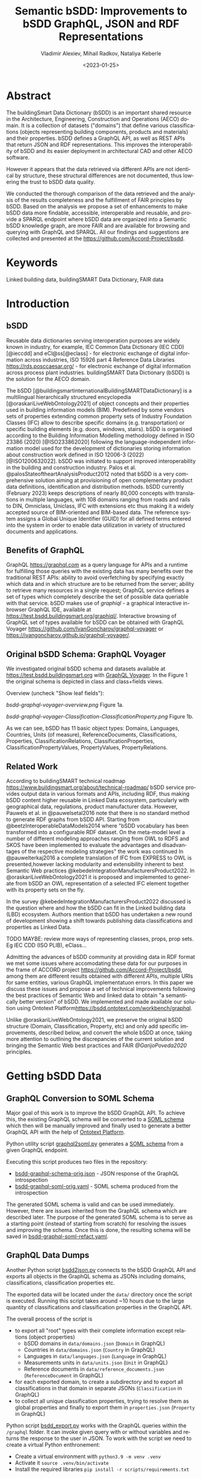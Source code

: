 #+options: ':nil *:t -:t ::t <:t H:5 \n:nil ^:{} anchor:t arch:headline author:t
#+options: broken-links:nil c:nil creator:nil d:(not "LOGBOOK") date:t e:t email:nil f:t
#+options: inline:t num:t p:nil pri:nil prop:nil stat:t tags:t tasks:t tex:t
#+options: timestamp:nil title:t toc:5 todo:t |:t
#+title: Semantic bSDD: Improvements to bSDD GraphQL, JSON and RDF Representations
#+date: <2023-01-25>
#+author: Vladimir Alexiev, Mihail Radkov, Nataliya Keberle
#+email: vladimir.alexiev@ontotext.com
#+language: en
#+select_tags: export
#+exclude_tags: noexport
#+creator: Emacs 28.1 (Org mode 9.5.2)
#+cite_export:

* Table of Contents                                 :TOC:noexport:
:PROPERTIES:
:TOC:      :include all
:CUSTOM_ID: table-of-contents
:END:

:CONTENTS:
- [[#abstract][Abstract]]
- [[#keywords][Keywords]]
- [[#introduction][Introduction]]
  - [[#bsdd][bSDD]]
  - [[#benefits-of-graphql][Benefits of GraphQL]]
  - [[#original-bsdd-schema-graphql-voyager][Original bSDD Schema: GraphQL Voyager]]
  - [[#related-work][Related Work]]
- [[#getting-bsdd-data][Getting bSDD Data]]
  - [[#graphql-conversion-to-soml-schema][GraphQL Conversion to SOML Schema]]
  - [[#graphql-data-dumps][GraphQL Data Dumps]]
  - [[#files][Files]]
- [[#statistics][Statistics]]  
- [[#suggested-improvements][Suggested Improvements]]
  - [[#return-the-same-data-across-apis][Return the Same Data Across APIs]]
  - [[#improve-property-names][Improve Property Names]]
  - [[#use-the-same-url-for-data-and-for-web-pages][Use the Same URL for Data and for Web Pages]]
  - [[#graphql-implementation-errors][GraphQL Implementation Errors]]
    - [[#non-nullable-classifications][Non Nullable Classifications]]
    - [[#missing-objects][Missing Objects]]
    - [[#classification-childs-nullability][Classification Childs Nullability]]
    - [[#additional-null-issues][Additional Null Issues]]
    - [[#classification-property-values][Classification Property Values]]
    - [[#classification-properties-without-identity][Classification Properties Without Identity]]
  - [[#improve-url-structure-and-consistency][Improve URL Structure and Consistency]]
    - [[#declare-urls-to-be-id-and-use-field-name-id][Declare URLs to be ~ID~ and use Field Name ~id~]]
    - [[#property-vs-classificationproperty-use-distinct-urls][Property vs ClassificationProperty: Use Distinct URLs]]
    - [[#all-significant-classes-should-have-url][All Significant Classes Should Have URL]]
    - [[#improve-relations-between-objects][Improve Relations Between Objects]]
    - [[#improve-the-description-of-local-properties][Improve the Description of Local Properties]]
  - [[#use-class-inheritance][Use Class Inheritance]]
  - [[#graphql-arrays-and-nullability][GraphQL Arrays and Nullability]]
  - [[#improve-graphql-results-and-eliminate-errors][Improve GraphQL Results and Eliminate Errors]]
  - [[#improve-rdf-structure][Improve RDF Structure]]
    - [[#add-more-classes-and-relations][Add More Classes and Relations]]
    - [[#eliminate-parallel-links-between-classes][Eliminate Parallel Links Between Classes]]
    - [[#improve-multilingual-support][Improve Multilingual Support]]
    - [[#deprecated-properties][Deprecated Properties]]
    - [[#improve-the-description-of-structured-values][Improve the Description of Structured Values]]
  - [[#better-representation-of-predefined-values][Better Representation of Predefined Values]]
  - [[#add-graphql-pagination][Add GraphQL Pagination]]
  - [[#improve-graphql-searchability][Improve GraphQL Searchability]]
- [[#implementing-improvements][Implementing Improvements]]
  - [[#fetching-bsdd-graphql-json][Fetching bSDD GraphQL JSON]]
  - [[#converting-json-to-raw-rdf-using-sparql-anything][Converting JSON to Raw RDF using SPARQL Anything]]
    - [[#raw-json-example][Raw JSON Example]]
    - [[#raw-rdf-example][Raw RDF Example]]
  - [[#transforming-rdf-using-sparql-update][Transforming RDF using SPARQL Update]]
    - [[#original-rdf-example][Original RDF Example]]
    - [[#refactored-rdf-example][Refactored RDF Example]]
- [[#acknowledgements][Acknowledgements]]
- [[#references][References]]
:END:

* Abstract
:PROPERTIES:
:CUSTOM_ID: abstract
:END:
The buildingSmart Data Dictionary (bSDD) is an important shared resource in the Architecture, Engineering, Construction and Operations (AECO) domain.
It is a collection of datasets ("domains") that define various classifications (objects representing building components, products and materials) and their properties.
bSDD defines a GraphQL API, as well as REST APIs that return JSON and RDF representations.
This improves the interoperability of bSDD and its easier deployment in architectural CAD and other AECO software.

However it appears that the data retrieved via different APIs are not identical by structure, these structural differences are not documented, thus lowering the trust to bSDD data quality.  

We conducted the thorough comparison of the data retrieved and the analysis of the results completeness and the fulfillment of FAIR principles by bSDD. Based on the analysis we propose a set of enhancements to make bSDD data more findable, accessible, interoperable and reusable, and provide a SPARQL endpoint where bSDD data are organized into a Semantic bSDD knowledge graph, are more FAIR and are available for browsing and querying with GraphQL and SPARQL. All our findings and suggestions are collected and presented at the [[https://github.com/Accord-Project/bsdd]].

* Keywords
:PROPERTIES:
:CUSTOM_ID: keywords
:END:
Linked building data, buildingSMART Data Dictionary, FAIR data

* Introduction
:PROPERTIES:
:CUSTOM_ID: introduction
:END:

** bSDD
:PROPERTIES:
:CUSTOM_ID: bsdd
:END:
Reusable data dictionaries serving interoperation purposes are widely known in industry, for example, IEC Common Data Dictionary (IEC CDD) [@ieccdd] and eCl@ss[@eclass] - for electronic exchange of digital information across industries, ISO 15926 part 4 Reference Data Libraries [[https://rds.posccaesar.org/]] - for electronic exchange of digital information across process plant industries. buildingSMART Data Dictionary (bSDD) is the solution for the AECO domain.

The bSDD [@buildingsmartinternationalBuildingSMARTDataDictionary] is a multilingual hierarchically structured encyclopedia [@oraskariLiveWebOntology2021] of object concepts and their properties used in building information models (BIM). Predefined by some vendors sets of properties extending common property sets of Industry Foundation Classes (IFC) allow to describe specific domains (e.g. transportation) or specific building elements (e.g. doors, windows, stairs). bSDD is
organised according to the Building Information Modelling methodology defined in ISO 23386 (2020) [@ISO233862020] following the language-independent information model used for the development of dictionaries storing information about construction work defined in ISO 12006-3 (2022) [@ISO1200632022]. 
bSDD was initiated to support improved interoperability in the building and construction industry.
Palos et al. @palosStateoftheartAnalysisProduct2012 noted that bSDD is a very comprehensive solution aiming at provisioning of open complementary product data definitions, identification and distribution methods.
bSDD currently (February 2023) keeps descriptions of nearly 80,000 concepts with translations in multiple languages, with 108 domains ranging from roads and rails to DIN, Omniclass, Uniclass, IFC with extensions etc thus making it a widely accepted source of BIM-oriented and BIM-based data.
The reference system assigns a Global Unique Identifier (GUID) for all defined terms entered into the system in order to enable data utilization in variety of structured documents and applications.

** Benefits of GraphQL
:PROPERTIES:
:CUSTOM_ID: benefits-of-graphql
:END:
GraphQL [[https://graphql.com]] as a query language for APIs and a runtime for fulfilling those queries with the existing data has many benefits over the traditional REST APIs: ability to avoid overfetching by specifying exactly which data and in which structure are to be returned from the server; ability to retrieve many resources in a single request; GraphQL service defines a set of types which completely describe the set of possible data queriable with that service. bSDD makes use of [[graphiql]] - a graphical interactive in-browser GraphQL IDE, available at [[https://test.bsdd.buildingsmart.org/graphiql/]]. 
Interactive browsing of GraphQL set of types available for bSDD can be obtained with GraphQL Voyager [[https://github.com/IvanGoncharov/graphql-voyager]] or [[https://ivangoncharov.github.io/graphql-voyager/]]. 

** Original bSDD Schema: GraphQL Voyager
:PROPERTIES:
:CUSTOM_ID: original-bsdd-schema-graphql-voyager
:END:
We investigated original bSDD schema and datasets available at [[https://test.bsdd.buildingsmart.org]] with [[https://rawgit2.com/Accord-Project/bsdd/main/bsdd-graphql-voyager-orig.html][GraphQL Voyager]]. In the Figure 1 the original schema is depicted in class and class+fields views.

Overview (uncheck "Show leaf fields"):

[[bsdd-graphql-voyager-overview.png]] Figure 1a.

[[bsdd-graphql-voyager-Classification-ClassificationProperty.png]] Figure 1b.

As we can see, bSDD has 11 basic object types: Domains, Languages, Countries, Units (of measure), ReferenceDocuments, Classifications, Properties, ClassificationRelations, ClassificationProperties, ClassificationPropertyValues, PropertyValues, PropertyRelations. 

** Related Work
:PROPERTIES:
:CUSTOM_ID: related-work
:END:

According to buildingSMART technical roadmap [[https://www.buildingsmart.org/about/technical-roadmap/]] bSDD service provides output data in various formats and APIs, including RDF, thus making bSDD content higher reusable in Linked Data ecosystem, particularly with geographical data, regulations, product manufacturer data. However, Pauwels et al. in @pauwelsetal2016 note that there is no standard method to generate RDF graphs from bSDD API. Starting from @beetzInteroperableDataModels2014 where "bSDD vocabulary has been transformed into a configurable RDF dataset. On the meta-model level a number of different modeling approaches ranging from OWL to RDFS and SKOS have been implemented to evaluate the advantages and disadvantages of the respective modeling strategies" the work was continued In @pauwelterkaj2016 a complete translation of IFC from EXPRESS to OWL is presented,however lacking modularity and extensibility inherent to best Semantic Web practices @kebedeIntegrationManufacturersProduct2022. In @oraskariLiveWebOntology2021 it is proposed and implemented to generate from bSDD an OWL representation of a selected IFC element together with its property sets on the fly.    

In the survey @kebedeIntegrationManufacturersProduct2022 discussed is the question where and how the bSDD can fit in the Linked building data (LBD) ecosystem. Authors mention that bSDD has undertaken a new round of development showing a shift towards publishing data classifications and properties as Linked Data.

TODO MAYBE: review more ways of representing classes, props, prop sets. Eg IEC CDD (ISO PLIB), eClass...

Admitting the advances of bSDD community at providing data in RDF format we met some issues where accomodating these data for our purposes in the frame of ACCORD project [[https://github.com/Accord-Project/bsdd]], among them are different results obtained with different APIs, multiple URIs for same entities, various GraphQL implementatuon errors. In this paper we discuss these issues and propose a set of technical improvements following the best practices of Semantic Web and linked data to obtain "a semantically better version" of bSDD. We implemented and made available our solution using Ontotext Platform[[https://bsdd.ontotext.com/workbench/graphql]].

Unlike @oraskariLiveWebOntology2021, we preserve the original bSDD structure (Domain, Classification, Property, etc) and only add specific improvements, described below, and convert the whole bSDD at once, taking more attention to outlining the discrepancies of the current solution and bringing the Semantic Web best practices and FAIR [[@GarijoPoveda2020]] principles. 

* Getting bSDD Data
:PROPERTIES:
:CUSTOM_ID: getting-bsdd-data
:END:

** GraphQL Conversion to SOML Schema
:PROPERTIES:
:CUSTOM_ID: graphql-conversion-to-soml-schema
:END:

Major goal of this work is to improve the bSDD GraphQL API.
To achieve this, the existing GraphQL schema will be converted to a [[https://platform.ontotext.com/semantic-objects/soml/index.html][SOML schema]]
which then will be manually improved and finally used to generate a better GraphQL API with the help of [[https://platform.ontotext.com/semantic-objects/][Ontotext Platform]].

Python utility script [[./scripts/graphql2soml.py][graphql2soml.py]] generates a
[[https://platform.ontotext.com/semantic-objects/soml/index.html][SOML schema]] from a given GraphQL endpoint.

Executing this script produces two files in the repository:

- [[./bsdd-graphql-schema-orig.json][bsdd-graphql-schema-orig.json]] - JSON response of the GraphQL introspection
- [[./bsdd-graphql-soml-orig.yaml][bsdd-graphql-soml-orig.yaml]] - SOML schema produced from the introspection

The generated SOML schema is valid and can be used immediately. However, there are issues inherited from the GraphQL schema which are described later.
The purpose of the generated SOML schema is to serve as a starting point (instead of starting from scratch) for resolving the issues and improving the schema.
Once this is done, the resulting schema will be saved in [[./bsdd-graphql-soml-refact.yaml][bsdd-graphql-soml-refact.yaml]].

** GraphQL Data Dumps
:PROPERTIES:
:CUSTOM_ID: graphql-data-dumps
:END:

Another Python script [[./scripts/bsdd2json.py][bsdd2json.py]] connects to the bSDD GraphQL API and exports all objects in the
GraphQL schema as JSONs including domains, classifications, classification properties etc.

The exported data will be located under the ~data/~ directory once the script is executed. Running this script takes around ~10 hours due to
the large quantity of classifications and classification properties in the GraphQL API.

The overall process of the script is

- to export all "root" types with their complete information except relations (object properties)
  - bSDD domains in ~data/domains.json~ (~Domain~ in GraphQL)
  - Countries in ~data/domains.json~ (~Country~ in GraphQL)
  - Languages in ~data/languages.json~ (~Language~ in GraphQL)
  - Measurements units in ~data/units.json~ (~Unit~ in GraphQL)
  - Reference documents in ~data/reference_documents.json~ (~ReferenceDocument~ in GraphQL)
- for each exported domain, to create a subdirectory and to export all classifications in that domain in separate JSONs (~Classification~ in GraphQL)
- to collect all unique classification properties, trying to resolve them as global properties and finally to export them in ~properties.json~ (~Property~ in GraphQL)

Python script [[./scripts/bsdd_export.py][bsdd_export.py]] works with the GraphQL queries within the ~/graphql~ folder.
It can invoke given query with or without variables and returns the response to the user in JSON. To work with the script we need to create a virtual Python enthronement:

- Create a virtual environment with ~python3.9 -m venv .venv~
- Activate it ~source .venv/bin/activate~
- Install the required libraries ~pip install -r scripts/requirements.txt~

Then, we can ask for particular types. Here are several examples: 

Get all the domains:

#+begin_src bash
python scripts/bsdd_export.py getDomains -o domains.json
#+end_src

Get a particular domain:

#+begin_src bash
python scripts/bsdd_export.py getDomain -v "URI=https://identifier.buildingsmart.org/uri/buildingsmart/ifc-4.3" -o ifc-4.3.json
#+end_src

** Files
:PROPERTIES:
:CUSTOM_ID: files
:END:
Produced files can be found at [[https://github.com/Accord-Project/bsdd]]. 

In ~/samples~ we keep original sample files (~*-orig.json/ttl~), having most fields filled (see [[#return-the-same-data-across-apis]]), their refactoring (~*-refact.ttl~) and ~makefile~ to export and convert data. 

In ~/dump~ there are scripts including a docker file to get a full bSDD dump.  

~/graphql~ folder contains GrqphQL queries to get all bSDD entities.  

In ~/scripts~  all the necessary scripts to export data in various formats, convert bSDD schema to SOML, transform refactored SOML to RDF/TTL.  

In the root folder there are visualizations of the original schema -  
[[bsdd-graphql-voyager-orig.html]], and the refactored one - [[bsdd-graphql-voyager-refact.html]].

[[bsdd-graphql-schema-orig.json]], 
[[bsdd-graphql-soml-orig.json]], 
[[bsdd-graphql-soml-orig.yaml]],
[[bsdd-graphql-soml-refact.yaml]] - JSON and SOML YAML representations of the original and refactored schemas. 


[[IFC-cableSegment-rest-orig.json]],
[[IFC-cableSegment-graphql-orig.json]],
[[IFC-cableSegment-orig.ttl]],
[[IFC-cableSegment-refact.ttl]] - examples representation of IfcCableSegment in various formats.

* Statistics
:PROPERTIES:
:CUSTOM_ID: statistics
:END:

Currently bSDD contains 31786/31720 Classifications, 
111792/111556 ClassificationProperties, 
188374 ClassificationPropertyValues,
6420 ClassificationRelations,
36143/36069 Properties,
214553/214121 PropertyValues,
610 Units, 484 ReferenceDocuments, 39 Languages, 246 Countries, 108 Domains.
Correspondent queries are
```sparql
PREFIX bsdd: <http://bsdd.buildingsmart.org/def#>
select ?x (count(*) as ?count)  where { 
    ?cla a ?x.
    FILTER (?x IN (bsdd:Domain, bsdd:Classification, bsdd:Property, bsdd:Country, bsdd:Language, bsdd:Unit, bsdd:ReferenceDocument, bsdd:ClassificationProperty, bsdd:ClassificationRelation, bsdd:PropertyValue))
} group by (?x)
```
and to obtain ClassificationPropertyValues
```sparql
PREFIX bsdd: <http://bsdd.buildingsmart.org/def#>
select (count(*) as ?c)  where { 
    ?cp a bsdd:ClassificationProperty.
    ?cp bsdd:allowedValue ?x.
    }
```
Field completion percentages are shown in the table:
| Type                    | Number of fields | Maximum filled | Sample |
|-------------------------+----------+------+--------| 
| Classification          |     26   |  19  | https://identifier.buildingsmart.org/uri/bim-de/AutobahnGmbH-1.0/class/006bd5d1-8bd6-431a-8cb9-679363c70110       | 
| Property                |     47   |  33  | https://identifier.buildingsmart.org/uri/bs-agri/fruitvegs-1.0/prop/volume       |
| ClassificationProperty  |     51   |  30  | https://identifier.buildingsmart.org/uri/bs-agri/fruitvegs-1.0/prop/volume       |
| Domain                  |     10   |  10  | https://identifier.buildingsmart.org/uri/dreso/din276plus-1.0       |
| Country                 |     2    |   2  |        |
| Unit                    |     2    |   2  |        |
| ReferenceDocument       |     2    |   2  |        |
| Language                |     2    |   2  |        |
| ClassificationRelation  |     4    |   3  |        |
| PropertyValue           |          |      |        |


* Suggested Improvements
:PROPERTIES:
:CUSTOM_ID: suggested-improvements
:END:

** Return the Same Data Across APIs
:PROPERTIES:
:CUSTOM_ID: return-the-same-data-across-apis
:END:
We have compared three representations returned by the bSDD server:
- JSON from the GraphQL API
- JSON from the REST (entity) API
- RDF  from the REST (entity) API

We selected the most filled objects of each class (i.e. objects with maximum fields filled) and compared the fields in each of the three APIs, see [[https://github.com/Accord-Project/bsdd/tree/main/samples/*-orig.json]]

There are differences and omissions in some of the formats, as described in the table below. The complete list of findings can be found at [[bSDD data analysis spreadsheet][https://docs.google.com/spreadsheets/d/1z_NRMlExlVuqWhBbSErQ9iiDBY4O_fKMd3avV3-NCmo/edit?usp=sharing]].
it is expected hovewer that the resulting data are the same independently of the protocol.

| Type/field                        | GraphQL      | JSON API                                   | RDF API                |comment
|-----------------------------------+---------+--------------------------------------------+------------------------+--------------------------------------------|
| Classification/childs             | childs  | parentClassificationReference.namespaceUri | NONE                   | GraphQL points to child, JSON points to parent (1)
| Classification/domain             | NONE    | NONE                                       | bsdd:Domain            | GraphQL and JSON API do not return property ~domain~ whereas RDF API returns it  |
| Classification/domainNamespaceUri | NONE    | domainNamespaceUri | NONE | GraphQL and RDF API do not return property ~domainNamespaceUri~ |
| Property/domain                   | NONE    | NONE                                       | bsdd:Domain            | GraphQL and JSON API do not return property ~domain~ whereas RDF API returns it  |
| Property/domainNamespaceUri       | NONE    | domainNamespaceUri | NONE | GraphQL and RDF API do not return property ~domainNamespaceUri~ |
| ClassificationProperty            |         |                                            |                        | GraphQL and JSON overload the URL and use it for both ClassificationProperty and Property (2)            |
| link to general property   | namespaceUri | namespaceUri                               | propertyNamespaceUri   | GraphQL and JSON have no real link, just the overloaded URL. The RDF prop is a string, should be URL (3) |
| link to classification     |              |                                            | classificationProperty | RDF prop is misnamed, should be "classification" (4) |
|                            |              |                                            |                        |                                                                                                          |

Illustrations of the points above:
- (1) GraphQL field ~childs~ appears when one queries for ~classification (namespaceUri:"...", includeChilds:true)~.
    It includes a list of children classifications but with simple properties only.
#+begin_src
{
  classification(namespaceUri: "https://identifier.buildingsmart.org/uri/buildingsmart/ifc-4.3/class/IfcWall", includeChilds: true) {
    name
    code
    namespaceUri
    childs {
      classificationType
      name
    }
  }
}
#+end_src
results in
#+begin_src json
{
  "data": {
    "classification": {
      "name": "IfcWall",
      "code": "IfcWall",
      "namespaceUri": "https://identifier.buildingsmart.org/uri/buildingsmart/ifc-4.3/class/IfcWall",
      "childs": [
        {
          "classificationType": "CLASS",
          "name": "IfcWallStandardCase",
        },
        {
          "classificationType": "CLASS",
          "name": "IfcWall.ELEMENTEDWALL",
        }
        }}}
#+end_src

- (1) JSON includes the inverse link (from child to parent), e.g. when one fetches the subclass ~IfcCableSegmentCABLESEGMENT~, one gets a parent link to ~IfcCableSegment~
#+begin_src json
// curl -s https://identifier.buildingsmart.org/uri/buildingsmart/ifc-4.3/class/IfcCableSegmentCABLESEGMENT
{
  "referenceCode": "IfcCableSegmentCABLESEGMENT",
  "parentClassificationReference": {
    "namespaceUri": "https://identifier.buildingsmart.org/uri/buildingsmart/ifc-4.3/class/IfcCableSegment",
#+end_src
- (2,3) In GraphQL and JSON payload, a ~ClassificationProperty~ does not have a distinct URL, and cannot be obtained separately from the ~Classification~ in which it lives.
  As a consequence, ClassificationProperties are not considered as first-class entities
#+begin_src json
// curl -s https://identifier.buildingsmart.org/uri/buildingsmart/ifc-4.3/class/IfcCableSegmentCABLESEGMENT
{
  "referenceCode": "IfcCableSegmentCABLESEGMENT",
  "classificationProperties": [
    {
      "name": "ACResistance",
      "propertyCode": "ACResistance",
      "propertyDomainName": "IFC",
      "propertyNamespaceUri": "https://identifier.buildingsmart.org/uri/buildingsmart/ifc-4.3/prop/ACResistance",
#+end_src

- (3) RDF includes the following attribute (string). Instead, it should be a relation (object property), e.g.  ~bsdd:property <prop/ACResistance>~
#+begin_src turtle
@base <https://identifier.buildingsmart.org/uri/buildingsmart/ifc-4.3/>.
<class/IfcCableSegmentCABLESEGMENT/ACResistance>
  bsdd:PropertyNamespaceUri "https://identifier.buildingsmart.org/uri/buildingsmart/ifc-4.3/prop/ACResistance".
#+end_src

- (4) RDF includes the following relation. The source is a ~ClassificationProperty~ and the target is a ~Classification~, so the relation should be named ~classification~
#+begin_src turtle
@base <https://identifier.buildingsmart.org/uri/buildingsmart/ifc-4.3/>.
<class/IfcCableSegmentCABLESEGMENT/ACResistance>
  bsdd:ClassificationProperty <class/IfcCableSegmentCABLESEGMENT>.
#+end_src

** Improve Property Names
:PROPERTIES:
:CUSTOM_ID: improve-property-names
:END:
Property names should conform to naming conventions and be spelled consistently
- Property (field) names should be spelled in singular, even when they refer to an array.
  The arity is reflected in the property kind, e.g. in GraphQL that's ~SCALAR~ vs ~ARRAY~.
  For example, ~String~ is a scalar string, whereas ~[String]~ is an array of strings.
- The GraphQL and JSON field ~childs~ should be spelled properly as ~children~ (unless it's spelled in singular, see above)
- RDF properties should conform to the ~lowerCamelCase~ convention, i.e. start with a lowercase letter.
  Most ontologies conform to this convention, eg see the [[https://schema.org/docs/styleguide.html][Schema.org Styleguide]]
- Equivalent properties should be named the same in all cases.
  For example, TODO
- ~namespaceUri~ is a misnomer since "namespace" means a set of URIs sharing the same prefix, but most bSDD URIs are *single* URIs.
  URI is a general term that includes both URNs (non-resolvable) and URLs (resolvable).
  According to Linked Data principles, it is better to use resolvable URLs.
  Also see sec [[*All Significant Classes Should Have URL]] for more considerations about this field.
- RDF properties should use one consistent namespace.
  Most props use ~bsdd: <http://bsdd.buildingsmart.org/def#>~,
  except ~hasReference~, which uses a different namespace:
  ~<http://bsdd.buildingsmart.org/relation/def#>~.
  You can see this problem by fetching:
: curl -s -H Accept:text/turtle  https://identifier.buildingsmart.org/uri/bs-agri/fruitvegs-1.0/class/apple

** Use the Same URL for Data and for Web Pages
:PROPERTIES:
:CUSTOM_ID: use-the-same-url-for-data-and-for-web-pages
:END:
bSDD has implemented "entity URLs", i.e. for each kind of entity it can return its data in JSON or RDF:
#+begin_src
curl -s                      https://identifier.buildingsmart.org/uri/buildingsmart/ifc-4.3/class/IfcCableSegmentCABLESEGMENT
curl -s -Haccept:text/turtle https://identifier.buildingsmart.org/uri/buildingsmart/ifc-4.3/class/IfcCableSegmentCABLESEGMENT
#+end_src
Note: to pretty-print the JSON, add this to the end of the command: ~| jq .~

The same URL can be used to get a static web page in the browser:
https://identifier.buildingsmart.org/uri/buildingsmart/ifc-4.3/class/IfcCableSegmentCABLESEGMENT

[[IFC-class-cableSegment-web.png]]

However, the interactive [[https://search.bsdd.buildingsmart.org][bSDD Search]] UI uses a different URL that returns slightly different information:
https://search.bsdd.buildingsmart.org/Classification/Index/58453

[[IFC-class-cableSegment-search.png]]

Is there need for two different web pages showing nearly the same info?
We think that with some modest change in technology, the Search UI can use the first (semantic) URL directly, instead of an internal (non-semantic) "Index" URL.
Otherwise there is danger that people will start copying these non-semantic URLs in communication, and in AECO data.

** GraphQL Implementation Errors
:PROPERTIES:
:CUSTOM_ID: graphql-implementation-errors
:END:

*** Non Nullable Classifications
:PROPERTIES:
:CUSTOM_ID: non-nullable-classifications
:END:
Querying all domains including their classifications results in a GraphQL error.
This is due to ~classificationSearch~ being marked as non nullable but the backend API is returning ~null~.

#+begin_src graphql
query getDomainsAndClassifications {
  domains {
    id: namespaceUri
    classificationSearch {
      id: namespaceUri
    }
  }
}
#+end_src
will result into
#+begin_src json
{
  "errors": [
    {
      "message": "Error trying to resolve field 'classificationSearch'.",
      "locations": [
        {
          "line": 4,
          "column": 5
        }
      ],
      "path": [
        "domains",
        67,
        "classificationSearch"
      ],
      "extensions": {
        "code": "NULL_REFERENCE",
        "codes": [
          "NULL_REFERENCE"
        ]
      }
    }
  ],
  "data": {
    "domains": [
      {
...
#+end_src

You can test the query [[https://test.bsdd.buildingsmart.org/graphiql/?query=query%20getDomainsAndClassifications%20%7B%0A%20%20domains%20%7B%0A%20%20%20%20id%3A%20namespaceUri%0A%20%20%20%20classificationSearch%20%7B%0A%20%20%20%20%20%20id%3A%20namespaceUri%0A%20%20%20%20%7D%0A%20%20%7D%0A%7D%0A&operationName=getDomainsAndClassifications][here]].

*** Missing Objects
:PROPERTIES:
:CUSTOM_ID: missing-objects
:END:
The GraphQL API returns domains that cannot be queried independently, one such domain is ~http://identifier.buildingsmart.org/uri/spr/spr-cfhios-0.1~.

#+begin_src graphql
{
  domains {
    id: namespaceUri
  }
  domain(namespaceUri: "http://identifier.buildingsmart.org/uri/spr/spr-cfhios-0.1") {
    id: namespaceUri
  }
}
#+end_src

The second response for ~domain~ will be ~null~ although the domain has been returned in the ~domains~ response.
This is probably the same issue as the previous.

You can test the query [[https://test.bsdd.buildingsmart.org/graphiql/?query=%7B%0A%20%20domains%20%7B%0A%20%20%20%20id%3A%20namespaceUri%0A%20%20%7D%0A%20%20domain(namespaceUri%3A%20%22http%3A%2F%2Fidentifier.buildingsmart.org%2Furi%2Fspr%2Fspr-cfhios-0.1%22)%20%7B%0A%20%20%20%20id%3A%20namespaceUri%0A%20%20%7D%0A%7D][here]].

*** Classification Childs Nullability
:PROPERTIES:
:CUSTOM_ID: classification-childs-nullability
:END:
Similar to the first issue, ~Classification.childs~ is defined with type ~[Classification]~ which means it is OK to be ~null~.
However, unless ~includeChilds:true~ is provided as input argument in ~classification~, queries will fail with NULL_REFERENCE errors thus
breaking GraphQL spec compliance.

#+begin_src json
{
  "errors": [
    {
      "message": "Error trying to resolve field 'childs'.",
      "locations": [
        {
          "line": 71,
          "column": 5
        }
      ],
      "path": [
        "classification",
        "childs"
      ],
      "extensions": {
        "code": "NULL_REFERENCE",
        "codes": [
          "NULL_REFERENCE"
        ]
      }
    }
  ],
  "data": {
    "classification": {
    ...
#+end_src

You can test such a query [[https://test.bsdd.buildingsmart.org/graphiql/?query=query%20getClassificationProperties%20%7B%0A%20%20classification(namespaceUri%3A%20%22https%3A%2F%2Fidentifier.buildingsmart.org%2Furi%2Fbuildingsmart%2Fifc-4.3%2Fclass%2FIfcAirTerminalBox%22%2C%20includeChilds%3A%20false)%20%7B%0A%20%20%20%20id%3A%20namespaceUri%0A%20%20%20%20childs%20%7B%0A%20%20%20%20%20%20id%3A%20namespaceUri%0A%20%20%20%20%7D%0A%20%20%7D%0A%7D&operationName=getClassificationProperties][here]]

*** Additional Null Issues
:PROPERTIES:
:CUSTOM_ID: additional-null-issues
:END:

- There are classifications for which some of the properties cannot be returned and this results in ~NULL_REFERENCE~ errors although the fields are nullable.
  #+begin_src graphql
  query getClassificationProperties {
    classification(namespaceUri: "https://identifier.buildingsmart.org/uri/molio/cciconstruction-1.0/class/L-NAA") {
      name
      properties {
        name
      }
    }
  }
  #+end_src
  This query will return the classification along with 4 out of 5 properties, the 5th property will be ~null~.
  You can test the query [[https://test.bsdd.buildingsmart.org/graphiql/?query=query%20getClassificationProperties%20%7B%0A%20%20classification(namespaceUri%3A%20%22https%3A%2F%2Fidentifier.buildingsmart.org%2Furi%2Fmolio%2Fcciconstruction-1.0%2Fclass%2FL-NAA%22)%20%7B%0A%20%20%20%20name%0A%20%20%20%20properties%20%7B%0A%20%20%20%20%20%20name%0A%20%20%20%20%7D%0A%20%20%7D%0A%7D%0A][here]].

*** Classification Property Values
:PROPERTIES:
:CUSTOM_ID: classification-property-values
:END:

The classification properties have ~allowedValues~ and ~possibleValues~ as fields which are objects of type ~ClassificationPropertyValue~,
for example:
#+begin_src json
[
  {
    "namespaceUri": null,
    "code": "DUALDUCT",
    "description": null,
    "sortNumber": null
  },
  {
    "namespaceUri": null,
    "code": "MULTIZONE",
    "description": null,
    "sortNumber": null
  },
  {
    "namespaceUri": null,
    "code": "NOTKNOWN",
    "description": null,
    "sortNumber": null
  },
  {
    "namespaceUri": null,
    "code": "OTHER",
    "description": null,
    "sortNumber": null
  },
  {
    "namespaceUri": null,
    "code": "SINGLEDUCT",
    "description": null,
    "sortNumber": null
  },
  {
    "namespaceUri": null,
    "code": "UNSET",
    "description": null,
    "sortNumber": null
  }
]
#+end_src
None of the inspected values have ~namespaceUri~, ~description~ or ~sortNumber~.

The classification properties has a ~predefinedValue~ field but it is of type ~String~ instead of utilizing ~ClassificationPropertyValue~.

*** Classification Properties Without Identity
:PROPERTIES:
:CUSTOM_ID: classification-properties-without-identity
:END:

Every classification property is scoped within the owning classification and it may include data that is applicable only within that classification.
They include a ~namespaceUri~ field but this is the global property identifier, not one within the classification and therefore they cannot be
uniquely identified and located in the scope of the classification.

For example, the following classification:
#+begin_src graphql
query getClassificationProperties {
  classification(namespaceUri: "https://identifier.buildingsmart.org/uri/buildingsmart/ifc-4.3/class/IfcCableSegmentCABLESEGMENT") {
    namespaceUri
    properties {
      namespaceUri
    }
  }
}
#+end_src
will return
#+begin_src json
{
  "data": {
    "classification": {
      "namespaceUri": "https://identifier.buildingsmart.org/uri/buildingsmart/ifc-4.3/class/IfcCableSegmentCABLESEGMENT",
      "properties": [
        {
          "namespaceUri": "https://identifier.buildingsmart.org/uri/buildingsmart/ifc-4.3/prop/ACResistance"
        },
        {
          "namespaceUri": "https://identifier.buildingsmart.org/uri/buildingsmart/ifc-4.3/prop/CurrentCarryingCapacity"
        },
  ...
#+end_src

This is the case with responses from the JSON API as well, the properties have no unique identifier. However, the RDF TTL representation is the opposite.
Requesting ~text/turtle~ from the JSON API will return the following part:

#+begin_src turtle
<https://identifier.buildingsmart.org/uri/buildingsmart/ifc-4.3/class/IfcCableSegmentCABLESEGMENT/ACResistance> bsdd:ClassificationProperty <https://identifier.buildingsmart.org/uri/buildingsmart/ifc-4.3/class/IfcCableSegmentCABLESEGMENT>;
#+end_src

It can be seen that ~ACResistance~ is scoped to the ~IfcCableSegmentCABLESEGMENT~ classification and thus it can be easily identified and located.
This difference leads to very inconsistent results from the different APIs.

** Improve URL Structure and Consistency
:PROPERTIES:
:CUSTOM_ID: improve-url-structure-and-consistency
:END:
To facilitate accessibility of digital artefacts available from bSDD their URLs should be designed uniformly according to Linked Data Principles [[https://www.w3.org/DesignIssues/LInkedData.html]]. Recommendations on ontology URI design, including versioning and opaque URIs to maintain evolution and multilinguality inherent to bSDD are given at [@GarijoPoveda2020].
Proper bSDD domain URL design should take into account the following observations:
- Almost all domain URLs have the same structure: ~https://identifier.buildingsmart.org/uri/<org>/<domain>-<version>~.
  There are only 2 exceptions:
#+begin_src
http://otl.amsterdam.nl
http://rdf.vegdata.no/V440/v440-owl
#+end_src

According to [[hierarchical URIs design][https://patterns.dataincubator.org/book/hierarchical-uris.html]]] domain URL can by more "hackable" allowing users to navigate the hierarchy by pruning the URI. The proposed URL structure can be 
  ~https://identifier.buildingsmart.org/uri/<org>/<domain>/<version>~
  
- In some cases the <org> name doesn't quite mesh with the domain name, perhaps due to the way bSDD allocates <org> identifiers to bSDD contributors
  - bim-de/DINSPEC91400: the publisher of this spec is DIN (the German standards organization), not the ~bim-de~ initiative
  - digibase/volkerwesselsbv: [[https://www.bimregister.nl/actueel/video/author/89-delanokenepa?start=250][bimregister.nl news from 2018]] suggest that ~digibase~ is a new company/initaitive within Volker Wessel
  - digibase/nen2699: the publisher of this spec is NEN (the Netherlands standards organization), not the ~digibase~ company/initiative
  - digibase/digibasebouwlagen: perhaps the org name ~digibase~ should not be repeated as prefix of the domain ~bouwlagen~ (building layers)
- A few domains use ~http~ whereas all others use ~https~. All modern servers prefer ~https~ due to its better security.
#+begin_src
http://identifier.buildingsmart.org/uri/spr/spr-cfhios-0.1
http://otl.amsterdam.nl
http://rdf.vegdata.no/V440/v440-owl
#+end_src

*** Declare URLs to be ~ID~ and use Field Name ~id~
:PROPERTIES:
:CUSTOM_ID: declare-urls-to-be-id-and-use-field-name-id
:END:
The [[https://spec.graphql.org/draft/#sec-ID][GraphQL specification sec 3.5.5. ID]] states
"The ~ID~ scalar type represents a unique identifier,
often used to refetch an object or as the key for a cache".
This datatype is like String, but is specially designated to be used for identifiers.

Furthermore, the [[https://graphql.org/learn/global-object-identification/#node-interface][Global Object Identification Guide for GraphQL]] recommends
that states that objects should have a field ~id~ that returns non-null ~ID!~
(through the ~Node~ interface).
The ~id~ should be a "globally unique identifier" for the object,
and given just this ~id~, the server should be able to refetch the object.

Most GraphQL implementations call this field simply ~id~,
whereas bSDD uses unwieldy property names like ~namespaceUri~.

*** Overlap of Entity Classes with classificationType
Classifications are supposed to be single entities such as building components or materials.

The key field ~classificationType~ specifies the kind of classification. Let's do a count:
#+begin_src sparql
PREFIX bsdd: <http://bsdd.buildingsmart.org/def#>
select (count(*) as ?c) ?type where { 
	?d bsdd:classificationType ?type
} group by ?type order by desc(?c)
#+end_src

Here are the results, and we see that some ~classificationType~ overlap with predefined entity types:
|     c | type                 | overlaps with       |
|-------+----------------------+---------------------|
| 29434 | "CLASS"              | ok                  |
|   489 | "MATERIAL"           | ok                  |
|   387 | "COMPOSED_PROPERTY"  | see next section    |
|    29 | "DOMAIN"             | ~Domain~            |
|    18 | "REFERENCE_DOCUMENT" | ~ReferenceDocument~ |

We can examine some of these unusual classifications with this query:
#+begin_src sparql
PREFIX bsdd: <http://bsdd.buildingsmart.org/def#>
select ?x ?name ?type {
  ?x a bsdd:Classification; bsdd:classificationType ?type; bsdd:name ?name
  filter(?type not in ("CLASS", "MATERIAL"))
}
#+end_src

Examples of unusual classifications:
- https://identifier.buildingsmart.org/uri/ATALANE/REX-OBJ-1.0/class/589b06ad-f802-468b-939c-e60436601a7a	
  is a "REFERENCE_DOCUMENT" with name "décret 2011-321 (23/03/2011)"
- https://identifier.buildingsmart.org/uri/acca/AASHTO-1.0/class/06	
  is a "DOMAIN" with name "Bridge Superstructure".
  This reflects the hierarchical nature of the AASHTO-1.0 classification, which we can see clearly with the following query.
  But since bSDD allows the definition of domain hierarchy, we're not sure why "Bridge Superstructure" is "DOMAIN" and not "CLASS"

#+begin_src sparql
PREFIX bsdd: <http://bsdd.buildingsmart.org/def#>
select ?code ?name ?type where { 
  ?x a bsdd:Classification; bsdd:name ?name; bsdd:code ?code; bsdd:classificationType ?type.
  filter(strstarts(str(?x),"https://identifier.buildingsmart.org/uri/acca/AASHTO-1.0/class/06"))
} order by ?code
#+end_src
|  code | name                  | type   |
|-------+-----------------------+--------|
|    06 | Bridge Superstructure | DOMAIN |
| 06.01 | Bearing               | CLASS  |
| 06.02 | Curb                  | CLASS  |
| 06.03 | Deck                  | CLASS  |
| 06.04 | Deck Drain            | CLASS  |
| 06.05 | Deck Joints           | CLASS  |
| 06.06 | Haunch                | CLASS  |
| 06.07 | Girder                | CLASS  |
| 06.08 | Median                | CLASS  |
| 06.09 | Parapet (Barrier)     | CLASS  |
| 06.10 | Railing               | CLASS  |
| 06.11 | Sidewalk              | CLASS  |
| 06.12 | Sound Wall (Barrier)  | CLASS  |
| 06.13 | Transverse Member     | CLASS  |


We can posit (guess) two reasons for this structural problem:
- The bSDD data model does not provide a way to model sub-domains, or attach reference documents to specific domains
- Some bSDD data contributors use ~Classification~ as a "dump" of all kinds of data, not just single entities

*** Property vs ClassificationProperty: Use Distinct URLs
:PROPERTIES:
:CUSTOM_ID: property-vs-classificationproperty-use-distinct-urls
:END:
~Property~ and ~ClassificationProperty~ are two different classes, but the latter does not have a distinct URL in GraphQL and JSON.
We can say that the same URL is overloaded to identify entities of both classes.
Properties and ClassificationProperties have most fields the same and differ in five fields: ~connectedPropertyCodes~ [String] and ~relations~ [PropertyRelation] belongs uniquely to ~Property~, ~isRequired~ (Boolean), ~isWritable~ (Boolean), ~predefinedValue~ (String), ~propertySet~ (String) and ~symbol~ (String) - to ~ClassificationProperty~. PropertyValues and ClassificationPropertyValues are essentially the same by current modelling decision.

~ClassificationProperty~ is identified only in RDF since this format forces one to use different identities for different nodes:
#+begin_src turtle
<https://identifier.buildingsmart.org/uri/buildingsmart/ifc-4.3/class/IfcCableSegmentCABLESEGMENT/ACResistance>
  bsdd:ClassificationProperty <https://identifier.buildingsmart.org/uri/buildingsmart/ifc-4.3/class/IfcCableSegmentCABLESEGMENT>;
  bsdd:PropertyDomainName "IFC";
  bsdd:PropertyNamespaceUri "https://identifier.buildingsmart.org/uri/buildingsmart/ifc-4.3/prop/ACResistance".
#+end_src

~ClassificationProperty~ are thus "second class" entities and are not returned separately by the JSON or RDF entity API,
but only as part of the respective ~Classification~:
#+begin_src
curl https://identifier.buildingsmart.org/uri/buildingsmart/ifc-4.3/class/IfcCableSegmentCABLESEGMENT/ACResistance
{"":["Classification with namespace URI
 'https://identifier.buildingsmart.org/uri/buildingsmart/ifc-4.3/class/IfcCableSegmentCABLESEGMENT/ACResistance'
  not found"]}
#+end_src

*** All Significant Classes Should Have URL
:PROPERTIES:
:CUSTOM_ID: all-significant-classes-should-have-url
:END:
Following the previous section, all significant classes should have ~ID~,
(which in the case of linked data is really a URL).

However, many bSDD classes don't have such a field:
- ~Domain, Property, Classification~ do have ~namespaceUri~
- ~Country, Language, Unit~ don't have an ID but have a field (~code, isocode~)
  that can be used to make an ID, when prepended with an appropriate prefix.
  However, ~Unit.code~ is not always fit to be used in a URL
- ~ClassificationProperty~ doesn't have an ID in GraphQL.
  We follow the bSDD RDF representation and assign a URL
  from the URL of the owning object (~Classification~) and its own ~propertyCode~:
:  Classification.namespaceUri+"/"+propertyCode
- ~PropertyValue, ClassificationPropertyValue~ has ~namespaceUri~
  but it's optional and is almost never filled.
  We assign URL similarly to the previous case:
  from the URL of the owning object and its own ~value~:
: Property.namespaceUri+"/"+value OR
: ClassificationProperty.namespaceUri+"/"+value
- The following classes have no fields suitable to make a URL, so they remain blank nodes:
  - ~ReferenceDocument~: only ~name, title, date~
  - ~ClassificationRelation~: a pair of ~related~ Classifications, no own URL
  - ~PropertyRelation~: a pair of ~related~ Properties, no own URL

Unfortunately, the bSDD GraphQL endpoint doesn't

TODO: this is not in the RDF API, so it's test junk. Remove this complaint below:
For example, the classification indicated below has ClassificationProperties with no ~propertyCode~
#+begin_src json
"namespaceUri": "https://identifier.buildingsmart.org/uri/uniweimar/uniweimar-0.1/class/Nondestructive",
"properties": [
  {
    "description": "Identifier of the tested structure",
    "isRequired": true,
    "isWritable": true,
    "predefinedValue": null,
    "propertySet": "Single",
    "__typename": "ClassificationProperty"
  }...]
#+end_src

** Modeling Issues
In addition to pure technical recommendations to ease findability and accessibility of data in bSDD by improving their URI patterns, we have noticed several modeling issues.

*** Modeling of Complex Properties

The bSDD data model allows the modeling of complex properties that are composed of other properties:
The key attribute ~propertyValueKind~ has values "Complex" and "ComplexList", used in combination with ~connectedProperties~.
- These key values are defined for ~Property~ and ~ClassificationProperty~
- However, ~connectedPropertyCodes~ is defined only for ~Property~
- More importantly, these key values are not actually used:

#+begin_src sparql
PREFIX bsdd: <http://bsdd.buildingsmart.org/def#>
select (count(?prop) as ?props) (count(?classProp) as ?classProps) ?kind where { 
    {?prop a bsdd:Property; bsdd:propertyValueKind ?kind} union
    {?classProp a bsdd:ClassificationProperty; bsdd:propertyValueKind ?kind}
} group by ?type ?kind order by desc(?props)
#+end_src  
| props | classProps | kind     |
|-------+------------+----------|
| 33038 |      95241 | "SINGLE" |
|  1257 |       4833 | "LIST"   |
|   820 |       3490 | "RANGE"  |

~connectedProperty~ is used only on 7 props (and no classificationProps):
#+begin_src sparql
PREFIX bsdd: <http://bsdd.buildingsmart.org/def#>
select ?prop (group_concat(?code) as ?connectedPropCodes) where { 
	?prop  bsdd:connectedPropertyCode ?code
} group by ?prop
#+end_src
| prop                                                                                | connectedPropCodes            | comments                                                 |
|-------------------------------------------------------------------------------------+-------------------------------+----------------------------------------------------------|
| https://identifier.buildingsmart.org/uri/bs-agri/fruitvegs-1.0/prop/volume          | "height depth width diameter" | Just a sample, not a real domain                         |
| https://identifier.buildingsmart.org/uri/bs-agri/fruitvegs-1.1/prop/volume          | "height depth width diameter" | Just a sample, not a real domain                         |
| https://identifier.buildingsmart.org/uri/uniweimar/uniweimar-0.1/prop/TestObjective | "ComponentID StructureID"     | TestObjective relates to ComponentID and StructureID     |
| https://identifier.buildingsmart.org/uri/uniweimar/uniweimar-0.1/prop/ExpansionWave | "Frequency"                   | Seems the connection should be symmetric, why is it not? |
| https://identifier.buildingsmart.org/uri/uniweimar/uniweimar-0.1/prop/CPicture      | "BPicture APicture"           | A complete cluster of 3 connected props                  |
| https://identifier.buildingsmart.org/uri/uniweimar/uniweimar-0.1/prop/BPicture      | "CPicture APicture"           | A complete cluster of 3 connected props                  |
| https://identifier.buildingsmart.org/uri/uniweimar/uniweimar-0.1/prop/APicture      | "CPicture BPicture"           | A complete cluster of 3 connected props                  |

The meaniing of ~connectedPropertyCodes~ is not defined:
- Is it a symmetric/equivalence relation between properties?
- Or is it used to point from a "master" property to its "subsidiary properties"?
The examples don't clarify this question.

Instead of using ~connectedPropertyCode~ to describe complex properties, some people have used classifications with type "COMPOSED_PROPERTY".
One such example is https://identifier.buildingsmart.org/uri/buildingsmart-fr/BRIDGE-MINnD-1.0/class/609952491
with name "Pile location" and definition "Gather properties to locate a pile".
We can see the properties comprising this "COMPOSED_PROPERTY" by using the usual link ~Classification.classificationProperty~:
#+begin_src sparql
PREFIX bsdd: <http://bsdd.buildingsmart.org/def#>
select ?type ?code ?name ?def {
  bind(<https://identifier.buildingsmart.org/uri/buildingsmart-fr/BRIDGE-MINnD-1.0/class/609952491> as ?class)
  {bind(?class as ?x)} union {?class bsdd:classificationProperty ?x}
  ?x a ?type; bsdd:code ?code; bsdd:name ?name
  optional {?x bsdd:definition ?def}
}
#+end_src
| type                                                     | code         | name                            | def                                             |
|----------------------------------------------------------+--------------+---------------------------------+-------------------------------------------------|
| http://bsdd.buildingsmart.org/def#Classification         | 609952491    | Pile location                   | Gather properties to locate a pile              |
| http://bsdd.buildingsmart.org/def#ClassificationProperty | PR277312330  | Elevation at the bottom of pile | Height at the bottom of the pile                |
| http://bsdd.buildingsmart.org/def#ClassificationProperty | PR1084319020 | Elevation at the top of pile    | Height at the top of the pile                   |
| http://bsdd.buildingsmart.org/def#ClassificationProperty | PR1964355937 | Skew angle at pile location     | Angle between the bridge axis and the pile axis |
| http://bsdd.buildingsmart.org/def#ClassificationProperty | PR993801653  | Station at pile location        | Curvilinear abscissa at pile location           |

In case of dynamic properties, for which field ~isDynamic = true~, the supplying field ~dynamicParameterPropertyCodes~ (String) is empty
#+begin_src sparql
PREFIX bsdd: <http://bsdd.buildingsmart.org/def#>
select ?d ?value where { 
    ?d bsdd:dynamicParameterPropertyCodes ?value .
	?d bsdd:isDynamic ?type .
	FILTER (?type=true) .
    }
#+end_src
although there is non empty set of properties marked as dynamic:
#+begin_src sparql
PREFIX bsdd: <http://bsdd.buildingsmart.org/def#>
select (count(*) as ?c) ?type where { 
	?d bsdd:isDynamic ?type
} group by ?type order by desc(?c)
#+end_src
|c	    |type |
|-------|-----|
|135250	|false|
|12385	|true |
Additionally, ~dynamicParameterPropertyCodes~ ranges in ~String~, however more realistic is to have ~[String]~ - an array of strings to describe relevant compounds of such dynamic properties.

*** Improve Relations Between Objects
:PROPERTIES:
:CUSTOM_ID: improve-relations-between-objects
:END:
bSDD includes numerous string attributes (codes or URLs) that should be converted to relations (object fields) in order to improve the connectedness of the GraphQL graph.
- ~ClassificationRelation~ and ~PropertyRelation~ do not have any outgoing relations, instead they use strings (e.g. ~relatedPropertyUri~), thus blocking further GraphQL navigation
- There are a number of unused classes (~Country, Language, ReferenceDocument, Unit~).
  Instead of relations pointing to these classes, the other classes have strings that represent the same information
Problems related to this approach:
- One cannot easily navigate in the GraphQL graph.
  E.g. to find the country name for ~countriesOfUse: ["BG"]~, one needs to make a second query,
  get all countries, and look for that code.
- It represents data denormalization that creates opportunities for data inconsistency or redundancy,
  e.g. if ~countriesOfUse~ includes a code "XX" that is not defined in ~Country~, is that a mistake, or is ~Country~ just an advisory table?

TODO explain more.

Here is a list of all strings that are candidates to be converted to objects:
- ~countriesOfUse~: array of country code strings, should become array of relations to ~Country~
- ~documentReference~: a string, and it's unclear whether it should be the URL of a ~ReferenceDocument~, a bibliographic reference, a title or some other free text.
  Should become relation to ~ReferenceDocument~
- ~relatedIfcEntityNames~: since IFC is present as a bSDD Domain, could be converted to a relation to the respective IFC Classification

TODO: PropertySet should be made an entity, it's too important to be a mere string

*** Improve the Description of Local Properties
:PROPERTIES:
:CUSTOM_ID: improve-the-description-of-local-properties
:END:
Perhaps because there is no clearly defined distinction between global properties (~Property~) and local properties (~ClassificationProperty~)
and no rules which attributes are inherited from one to the other,
some local properties are not properly described.
For example, let's look at the local property ~Status~ in classification [[https://identifier.buildingsmart.org/uri/buildingsmart/ifc-4.3/class/IfcAirTerminalBox][IfcAirTerminalBox]]:

#+begin_src json
      "name": "Status",
      "description": "The status currently assigned to the permit.",
      "propertyCode": "Status",
      "propertyNamespaceUri": "https://identifier.buildingsmart.org/uri/buildingsmart/ifc-4.3/prop/Status",
      "propertySet": "Pset_AirTerminalBoxTypeCommon",
#+end_src

The local definition refers to an appropriate propset ~Pset_AirTerminalBoxTypeCommon~,
but the ~description~ is not appropriate to that classification (an "AirTerminalBox" is not a "permit"!).

** Use Class Inheritance
:PROPERTIES:
:CUSTOM_ID: use-class-inheritance
:END:
The following classes are very similar.
Many of the same fields are copied between them, with no modularity or inheritance:
- ~Property~ and ~ClassificationProperty~
- ~PropertyValue~ and ~ClassificationPropertyValue~: in fact are the same.
  These are "value objects" (simple immutable objecst), so there's absolutely no need to have two different classes

~Property~ is a general property definition, while ~ClassificationProperty~ is a property modified locally to a ~Classification~.
But since there are no rules which fields of ~Property~ are reused in  ~ClassificationProperty~,
the latter copies pretty much all fields from the former.

For example, the prop https://identifier.buildingsmart.org/uri/buildingsmart/ifc-4.3/prop/HandicapAccessible
"Indication that this object is designed to be accessible by the handicapped"
is used for all kinds of spaces, as indicated by its ~propertySet~ "Pset_SpaceCommon".
There are over 300 classProps that use the indicated prop:
#+begin_src sparql
PREFIX bsdd: <http://bsdd.buildingsmart.org/def#>
select ?propName ?class ?className ?classPropName where {
  bind(<https://identifier.buildingsmart.org/uri/buildingsmart/ifc-4.3/prop/HandicapAccessible> as ?prop)
  ?prop bsdd:name ?propName.
  ?classProp bsdd:property ?prop; bsdd:name ?classPropName. 
  ?class bsdd:classificationProperty ?classProp; bsdd:name ?className
} order by ?className
#+end_src

Note: a lot of these are duplicated between the two domains ~acca/ACCAtest-0.1, molio/cciconstruction-1.0~, eg:
- https://identifier.buildingsmart.org/uri/acca/ACCAtest-0.1/class/A-FAA vs
- https://identifier.buildingsmart.org/uri/molio/cciconstruction-1.0/class/A-FAA

The problem is that all these classProps copy the same field values from the prop, over and over again:
#+begin_src sparql
PREFIX bsdd: <http://bsdd.buildingsmart.org/def#>
select ?className ?classPropName ?field ?value1 ?value2 where {
  bind(<https://identifier.buildingsmart.org/uri/buildingsmart/ifc-4.3/prop/HandicapAccessible> as ?prop)
  ?classProp bsdd:property ?prop; bsdd:name ?classPropName.
  ?class bsdd:classificationProperty ?classProp; bsdd:name ?className.
  ?prop ?field ?value1.
  ?classProp ?field ?value2.
  filter(?field not in (rdf:type))
  filter(?value1 != ?value2)
}
#+end_src

We also investigated the same problems across **all** props.
We ended up with a lot more complicated query:
#+begin_src sparql
PREFIX bsdd: <http://bsdd.buildingsmart.org/def#>
PREFIX rdf: <http://www.w3.org/1999/02/22-rdf-syntax-ns#>
select ?className ?classPropName ?field ?value1 ?value2 where {
  ?classProp bsdd:property ?prop; bsdd:name ?classPropName.
  ?class bsdd:classificationProperty ?classProp; bsdd:name ?className.
  optional {?prop ?field ?val1}
  optional {?classProp ?field ?val2}
  filter(?field not in (rdf:type, bsdd:allowedValue, bsdd:connectedPropertyCode, bsdd:countryOfUse, bsdd:name, bsdd:description, bsdd:textFormat))
  bind(replace(str(?val1),"[ \\n\\t]*(.*?)[ \\n\\t]*","$1") as ?value1)
  bind(replace(str(?val2),"[ \\n\\t]*(.*?)[ \\n\\t]*","$1") as ?value2)
  filter(!bound(?value1) || !bound(?value2) || ?value1 != ?value2)
}
#+end_src

It does the following:
- Allows for differences of optional fields, i.e. present in Property but missing in ClassificationProperty or vice versa
- Trims leading and trailing whitespace from field values (see next section)
- Ignores ~rdf:type~ because it's naturally different (~bsdd:Property~ vs ~bsdd:ClassificationProperty~)
- Ignores ~bsdd:name, bsdd:description~ because minor variations are often present. Example for name:
  "Inhalt(Menge)jeBestelleinheit" vs "Inhalt_(Menge)_je_Bestelleinheit"
- Ignores ~bsdd:allowedValue, bsdd:connectedPropertyCode, bsdd:countryOfUse~ because these multi-valued fields are not so easy to compare (separate queries would be needed for this)
- Ignores ~bsdd:textFormat~ because we saw only invalid values, such as "" and "F.001"

Valid changes include:
- ~min/maxInclusive/Exclusive~: e.g. "Height" is defined to have a valid range 0..5000, but in the class "Apple" it's restricted to 1..25.
  However, we have seen this only in sample domains
- ~unit~, eg from "m" to "mm" or "cm". Ideally, this should happen only if the ~physicalQuantity~ and ~dimension~ are preserved but that is often not the case:
  - "Pitting": "Profondità in media": unit "²" vs "mm" (which is invalid)
  - "Pitting": "Entità del fenomeno (sup)": unit "m" vs "m²".
    It seems there's uncertainty how surface defects (pitting, erosion, patina) should be measured: as length/diameter or as area.
  

** GraphQL Arrays and Nullability
:PROPERTIES:
:CUSTOM_ID: graphql-arrays-and-nullability
:END:
TODO: all of  [Classification], [Classification!], [Classification]!, [Classification!]! are different. Their spec [Classification] allows [null,null,null] as an xanswer

** Improve GraphQL Results and Eliminate Errors
:PROPERTIES:
:CUSTOM_ID: improve-graphql-results-and-eliminate-errors
:END:
# This is from counting in Ontotext\project\ACCORD\bSDD\data:
# - Source (Misho): classifications_export.log, domain_classifications.log
# - Count (Vlado): domain-count.txt
# - Gsheet (Vlado): https://docs.google.com/spreadsheets/d/1z_NRMlExlVuqWhBbSErQ9iiDBY4O_fKMd3avV3-NCmo/edit#gid=2024352985

As of February 2023, the [[https://test.bsdd.buildingsmart.org/graphql/][bSDD Test GraphQL API]] returns the following results.
- TODO Misho: can you access the Production GraphQL secured endpoint: https://api.bsdd.buildingsmart.org/graphqls/ ?
Some of them can be improved as described below.

The GraphQL API returns 108 domains.
The distribution of classifications per domain is as follows:
| from |   to | count | note                                                                                   |
|------+------+-------+----------------------------------------------------------------------------------------|
|    0 |    0 |    12 | 12 domains have no data at all (no classifications)                                    |
|    1 |    9 |    28 |                                                                                        |
|   11 |   99 |    19 |                                                                                        |
|  100 |  499 |    15 |                                                                                        |
|  500 |  999 |     3 |                                                                                        |
| 1000 | 4999 |     9 |                                                                                        |
| 5000 | 5000 |     1 | Has more than 5000, but returns only 5000 due to lack of pagination in the GraphQL API |

Domains with no classifications:
#+begin_src
http://identifier.buildingsmart.org/uri/spr/spr-cfhios-0.1
https://identifier.buildingsmart.org/uri/ArcDox/ArcDox-1.0
https://identifier.buildingsmart.org/uri/BBRI/BBRI-0.1
https://identifier.buildingsmart.org/uri/FCSI/keq-0.1
https://identifier.buildingsmart.org/uri/MTR/MTR-1
https://identifier.buildingsmart.org/uri/bimeta/bimeta-0.1
https://identifier.buildingsmart.org/uri/bimlib/bimlib-ru-temp-1
https://identifier.buildingsmart.org/uri/buildingsmart/demo-2-1.1
https://identifier.buildingsmart.org/uri/csi/omniclass-1
https://identifier.buildingsmart.org/uri/ethz/hosszu-0.1
https://identifier.buildingsmart.org/uri/growingcircle/transsmart-0.1
https://identifier.buildingsmart.org/uri/ifcrail/ifcrail-0.1
#+end_src

One domain has more than 5000 classifications, but returns only 5000 due to lack of pagination in the GraphQL API:
#+begin_src
https://identifier.buildingsmart.org/uri/nbs/uniclass2015-1
#+end_src

"Classification with namespace URI 'https://identifier.buildingsmart.org/uri/fvhf/vhf-0.002/class/G5.04.01' not found"
]

TODO Misho: add more


** Improve RDF Structure
:PROPERTIES:
:CUSTOM_ID: improve-rdf-structure
:END:
Overall, bSDD RDF represents the scope of bSDD data faithfully, although there are various omissions.

Also, there are various problems that should be corrected.
E.g. let's take the Turtle (RDF) fragment from the previous section:
#+begin_src turtle
<https://identifier.buildingsmart.org/uri/buildingsmart/ifc-4.3/class/IfcCableSegmentCABLESEGMENT/ACResistance>
  bsdd:ClassificationProperty <https://identifier.buildingsmart.org/uri/buildingsmart/ifc-4.3/class/IfcCableSegmentCABLESEGMENT>;
  bsdd:PropertyDomainName "IFC";
  bsdd:PropertyNamespaceUri "https://identifier.buildingsmart.org/uri/buildingsmart/ifc-4.3/prop/ACResistance".
#+end_src

It has these defects:
- No class is defined for the subject
- Prop names should start with lowercase
- String attributes should be converted to relations when applicable
- URLs should be object properties instead of strings

This fragment can be corrected as follows:
#+begin_src turtle
<https://identifier.buildingsmart.org/uri/buildingsmart/ifc-4.3/class/IfcCableSegmentCABLESEGMENT/ACResistance>
  a bsdd:ClassificationProperty;
  bsdd:classification <https://identifier.buildingsmart.org/uri/buildingsmart/ifc-4.3/class/IfcCableSegmentCABLESEGMENT>;
  bsdd:domain <https://identifier.buildingsmart.org/uri/buildingsmart/ifc-4.3>;
  bsdd:property <https://identifier.buildingsmart.org/uri/buildingsmart/ifc-4.3/prop/ACResistance>.
#+end_src


** Trim Leading, Trailing, Consecutive Whitespace

Many bSDD fields are defined as ~xsd:string~.
However, certain whitespaces in strings can be confusing and are not semantically meaningful
(i.e. two values differing only by such whitespace must not be considered to be different):
- Leading and Trailing whitespaces should not be present
- Consecutive whitespaces should not be present
- Tabs should not be used: use spaces instead
- Newlines are permissible only in a few cases, but should not be used to describe enumerations
The datatypes ~xsd:TOKEN~ and ~xsd:NMTOKENS~ have restrictions in this regard

The following query finds some of these cases:
#+begin_src sparql
select * {
  ?x ?field ?value
  filter(regex(str(?value),"^[ \\n\\t]|[ \\n\\t]$"))
}
#+end_src

Examples where this happens (not a comprehensive list):
- ~bsdd:dataType~ (eg "Real "): this is a crucially important key fields that must be controlled!!!
- ~bsdd:description~ that is an enumeration. Should be expressed as ~allowedValues~. Eg in https://identifier.buildingsmart.org/uri/engisis/RFI-02/prop/S25750_0010:

#+begin_src 
"EL=Elettronica, 
SE=Semi-elettronica, 
EM=Elettromeccanica,
EMS=Elettromeccanica CPS, 
STI= Sistema Telef. Integr.(STI).

EL=Centrale Telefonica Elettronica, 
SE=Centrale Telefonica Semi-Elettronica
 EM= Centrale Telefonica Elettromeccanica, 
EMS= Centrale Telefonica Elettromeccanica CPS, 
STI=  Centrale STI (Sistema Telefonico Integrato)
"
#+end_src

The bSDD data entry or data ingest systems should have validations to prevent such whitespace.
Eg we could define SHACL rules to prevent such cases.

*** Improve Physical Quantities and Units

Props have 3 characteristics that should be closely correlated:
- ~dimension~: dimension vector as 7 integers in format: 
  L=Length M=Mass T=Time I=Electric current Θ=Thermodynamic temperature N=Amount of substance J=Luminous intensity.
  Eg ~"1 1 -2 0 0 0 0"~ represents ~Force=Length*Mass/Time^2~
- ~unit~: unit of measure, which should be compatible with the dimension.
  Eg "m, cm, mm, in" are all compatible with Length (~"1 0 0 0 0 0 0"~)
  - Unfortunately the units are not spelled consistently, nor are compatible with the entity ~Unit~.
    There is some effort to incorporate (or migrate towards?) the QUDT ontology:
    some props have attribute ~qudtUnit~ in the JSON API.
  - But this is not the right approach: ~qudtUnit~ should be attached to ~Unit~, or should replace ~Property.unit~
  - Also, this migration is not yet implemented
- ~physicalQuantity~: physical quantity being measured, should be compatible with the dimension.
  Eg "Height, Width, Diameter" are all compatible with Length

The following query finds all combinations of the 3 characteristics:
#+begin_src sparql
PREFIX bsdd: <http://bsdd.buildingsmart.org/def#>
PREFIX rdf: <http://www.w3.org/1999/02/22-rdf-syntax-ns#>
select ?dim ?unit ?quant (count(*) as ?props) {
  ?x bsdd:unit ?unit; bsdd:physicalQuantity ?quant; bsdd:dimension ?dim
} group by ?dim ?unit ?quant  order by ?dim
#+end_src
There are 60 combinations, too many to present here. A lot of them are due to different spelling of ~physicalQuantity~, which is free text, eg:
- "Longueur" vs "Länge | de-DE"
- "Force" vs "Kraft | de-DE"
- "Epaisseur" vs "Thickness"
This is not the rigth approach, because eg one cannot find all Thickness properties easily.
QUDT provides URLs for various measurable quantities, and labels in numerous languages.

Let's ignore ~physicalQuantity~, but allow some of ~dimension, unit~ to be missing:
#+begin_src sparql
PREFIX bsdd: <http://bsdd.buildingsmart.org/def#>
PREFIX rdf: <http://www.w3.org/1999/02/22-rdf-syntax-ns#>
select ?dim ?unit (count(*) as ?props) {
  {?x a bsdd:Property} union {?x a bsdd:ClassificationProperty}
  optional {?x bsdd:unit ?unit}
  optional {?x bsdd:dimension ?dim}
} group by ?dim ?unit order by ?dim
#+end_src
Now there are 260 combinations! Specifically:
- 134698 props have no ~dimension~. This is IMHO not ok
  - 2434 props have ~dimension~ "" (the empty string). This is not ok
- 107861 props have no ~unit~. This is ok for enumerated and Boolean props, and may be ok for some of the dimensionless props
- 104887 props have neither ~unit~ nor ~dimension~. This is ok for enumerated and Boolean props only
- 29811 props have ~unit~ but no ~dimension~. This is not ok!!! Eg:
  - 38 props with unit "m" have the correct dimension vector "1 0 0 0 0 0 0", but 1529 props have no dimension.
  - 579 props with unit "mm" have the correct dimension vector "1 0 0 0 0 0 0", but 14983 props have no dimension, and 4 have the wrong dimension "2 0 3 0 0 0 0"!

Query for the last observation (about unit "mm"):
#+begin_src sparql
PREFIX bsdd: <http://bsdd.buildingsmart.org/def#>
PREFIX rdf: <http://www.w3.org/1999/02/22-rdf-syntax-ns#>
select ?dim (count(*) as ?props) {
  {?x a bsdd:Property} union {?x a bsdd:ClassificationProperty}
  ?x bsdd:unit "mm"
  optional {?x bsdd:dimension ?dim}
} group by ?dim order by ?dim
#+end_src

We can find these defective props as follows:
#+begin_src sparql
PREFIX bsdd: <http://bsdd.buildingsmart.org/def#>
PREFIX rdf: <http://www.w3.org/1999/02/22-rdf-syntax-ns#>
select * {
  {?x a bsdd:Property} union {?x a bsdd:ClassificationProperty}
  ?x bsdd:unit "mm"; bsdd:dimension "2 0 3 0 0 0 0"; bsdd:name ?name; bsdd:code ?code
} 
#+end_src
They all represent the prop EF007220 "Busbar thickness"

*** No Rules How to Express Lack of Data

There are no rules how to express the lack of ~physicalQuantity~ for dimensionless props (eg count, percentage) or enumerated props (having a list of ~allowedValues~).
For example:
- Prop "Caractérisation du sol" ("Soil characterization")
  in class "Teneur en eau du sol" ("Soil water content")
  has ~physicalQuantity~ "sans grandeur" ("without magnitude")
  because it's a dimensionless quantity.
- Prop "Document de référence de mise en œuvre d'un revêtement de sol résilient" ("Reference document for the implementation of a resilient floor covering")
  in class "Revêtement de sol résilient PVC à queues d'aronde et type puzzle" ("PVC resilient floor covering with dovetails of type puzzle")
  has ~physicalQuantity~ "Without"
  because it's an enumeration.
- There are 4 props with ~physicalQuantity~ "N/A" but ~unit~ "m": this makes no sense (the quantity should be "Length")

It's better to omit ~physicalQuantity~ altogether, rather than use a variety of phrases to indicate NONE.

*** Add More Classes and Relations
:PROPERTIES:
:CUSTOM_ID: add-more-classes-and-relations
:END:
- PropertySet
- DomainVersion
- CountrySubdivision

*** Eliminate Parallel Links Between Classes
:PROPERTIES:
:CUSTOM_ID: eliminate-parallel-links-between-classes
:END:

*** Improve Multilingual Support
:PROPERTIES:
:CUSTOM_ID: improve-multilingual-support
:END:
bSDD accommodates multiple languages, but each domain seems to be present in one language only.

*** Deprecated Properties
:PROPERTIES:
:CUSTOM_ID: deprecated-properties
:END:

*** Improve the Description of Structured Values
:PROPERTIES:
:CUSTOM_ID: improve-the-description-of-structured-values
:END:

~ClassificationPropertyValue~ are structured values with rich fields: ~code, value, namespaceUri, description, sortNumber~.
These fields allow:
- unique identification of values through ~namespaceUri~
- potentially multilingual translations in the future (if ~value, description~ are made multivalued and attached a language tag)
- logical ordering of values through ~sortNumber~ (as opposed to always alphabetical ordering)
However, all structured values we've seen only ever have ~code, value~ and the other fields are null.

For example, the property ~ArrangementType~ in classification [[https://identifier.buildingsmart.org/uri/buildingsmart/ifc-4.3/class/IfcAirTerminalBox][IfcAirTerminalBox]] has values described like this:
#+begin_src json
      "code": "DUALDUCT",
      "value": "DUALDUCT"
#+end_src

Value descriptions are intermingled with the property description (newline-separated) like this:
#+begin_src json
      "name": "ArrangementType",
      "description": "Terminal box arrangement.\n\
SingleDuct: Terminal box receives warm or cold air from a single air supply duct.\n\
DualDuct: Terminal box receives warm and cold air from separate air supply ducts.",
#+end_src

The "standard" values (NOTKNOWN, OTHER, UNSET) are not described at all.

Value URLs are missing, precluding unique identification.

** Better Representation of Predefined Values
:PROPERTIES:
:CUSTOM_ID: better-representation-of-predefined-values
:END:

~allowedValues~ (and its deprecated variant ~possibleValues~) store Structured Values (~ClassificationPropertyValue~).
However, their "sibling" property ~predefinedValue~ holds a mere string and not a Structured Value.
This means that even in the future, ~predefinedValue~ cannot be an enumeration value that is identified globally with a URL.
We could think of two possible reasons for this discrepancy:
- ~predefinedValue~ needs to hold not just enumeration values, but also Real, String, Boolean etc.
  However, then it should be structured as a variant, and not cast down into a String.
- It may be related to the poor description of Structured Values (see the previous section):

** Add GraphQL Pagination
:PROPERTIES:
:CUSTOM_ID: add-graphql-pagination
:END:

** Improve GraphQL Searchability
:PROPERTIES:
:CUSTOM_ID: improve-graphql-searchability
:END:

** Unicode Breakage

There are Unicode problems in some ~bsdd:description~.
E.g. in
https://identifier.buildingsmart.org/uri/buildingsmart-de/bSDTLS-1/prop/02-02-01-010 :
"Zeit der m�glichen Verarbeitung vor Aush�rtung in [min] bei +23�C und 50% rel. Luftfeuchtigkeit
"
(also has a trailing newline)

*** Unresolved HTML Entities
HTML Entities are not resolved in some ~bsdd:description~. I.e. instead of real chars, they are represented as HTML encodings.
Eg in https://identifier.buildingsmart.org/uri/engisis/RFI-02/prop/S27300_0200 :
"(*)
Pu&#242; essere valorizzato un solo valore. SCIA = valorizzabile per le attivit&#224; di tipo A o per le attivit&#224; di tipo B o C nel caso in cui a seguito della valutazione favorevole del progetto si sia presentata la SCIA (ma non sia stato ancora rilasciato copia del verbale della visita tecnica dei VVF -attivit&#224; di tipo A o B- o il CPI -attivit&#224; ...

* Implementing Improvements
:PROPERTIES:
:CUSTOM_ID: implementing-improvements
:END:

We implemented a lot (but not all) of the improvements suggested above by using the following process:
- Fetching bSDD data as JSON
- Converting it to RDF using [[https://sparql-anything.cc/][SPARQL Anything]]
- Loading it to [[https://www.ontotext.com/products/graphdb/][GraphDB]]
- Refactoring the RDF using SPARQL Update
- TODO

** Fetching bSDD GraphQL JSON
:PROPERTIES:
:CUSTOM_ID: fetching-bsdd-graphql-json
:END:
Although bSDD is available in RDF, we decided to fetch all data in GraphQL JSON due to the RDF defects described above.

TODO Misho

** Converting JSON to Raw RDF using SPARQL Anything
:PROPERTIES:
:CUSTOM_ID: converting-json-to-raw-rdf-using-sparql-anything
:END:
In the next step we convert the JSON files to RDF.
We used the [[https://sparql-anything.cc/][SPARQL Anything]] tool (see [[https://sparql-anything.readthedocs.io/][documentation]]) that can convert various data formats to RDF by using SPARQL queries.

We developed two scripts:
- [[./scripts/rdfize.sparql][rdfize.sparql]] rdfizes one file. Parameter:
  - ~-v file~: file (local) or URL
- [[./scripts/rdfize-zip.sparql][rdfize-zip.sparql]] rdfizes an archive (zip) of files. Parameters:
  - ~-v zip~: zip filename or URL
  - ~-v file~: file regexp pattern (default ~.*~)

You can invoke the scripts like this:
: java -jar sparql-anything.jar -q rdfize.sparql    -v file=bSDD/ifc-4.3/IfcCableSegmentCABLESEGMENT.json
: java -jar sparql-anything.jar -q rdfize-zip.sparql -v zip=bSDD/ifc-4.3.zip -v file=IfcCableSegmentCABLESEGMENT.json

We explain the more complex script (~rdfize-zip.sparql~) below:
#+begin_src sparql
prefix bsdd: <http://bsdd.buildingsmart.org/def#>
prefix xyz:  <http://sparql.xyz/facade-x/data/>
prefix fx:   <http://sparql.xyz/facade-x/ns/>
prefix rdf:  <http://www.w3.org/1999/02/22-rdf-syntax-ns#>
prefix rdfs: <http://www.w3.org/2000/01/rdf-schema#>
prefix xsd:  <http://www.w3.org/2001/XMLSchema#>

construct {
  ?s ?p ?o
} where {
  service <x-sparql-anything:> {
    bind(coalesce(?__file,".*") as ?pattern)
    fx:properties fx:location ?_zip.
    fx:properties fx:archive.matches ?pattern.
    [] fx:anySlot ?file
    service <x-sparql-anything:media-type=application/json> {
      bind(str(bsdd:) as ?bsdd)
      fx:properties fx:namespace ?bsdd.
      fx:properties fx:location ?file.
      fx:properties fx:from-archive ?_zip.
      fx:properties fx:use-rdfs-member true.
      ?s ?p ?o
    }
  }
}
#+end_src

We use the simplest case of SPARQL Anything to convert JSON to RDF:
  : construct {?s ?p ?o} where {?s ?p ?o}
- The Raw RDF has similar form to the JSON, see next section
- It is possible to write more complex queries to drill down into the RDF structure, but we preferred to refactor RDF using SPARQL Update, see the section after next
- SPARQL Anything uses the prefix ~fx:~ for its features and functions.
- We define the ~bsdd:~ ontology namespace same as the existing bSDD RDF data.
- SPARQL Anything uses prefix ~xyz:~ to emit the output data.
  However, we use ~fx:properties fx:namespace~ to cast the data to the ~bsdd:~ namespace, so we don't use the ~xyz:~ prefix.
  The argument of this parameter is a string, so we use ~bind(str(bsdd:) as ?bsdd)~ to convert the respective namespace URL to a string
- We use the option ~fx:properties fx:use-rdfs-member true~ to emit JSON array members as multiple values of ~rdfs:member~ rather than the predicates ~rdf:_1, rdf:_2 ...~

All other lines of the script take care of handling input.
- We use command-line parameters to pass ([[https://sparql-anything.readthedocs.io/en/latest/#query-templates-and-variable-bindings-cli-only][variable bindings to the SPARQL Anything CLI)]].
  It uses the [[https://github.com/basilapi/basil/wiki/SPARQL-variable-name-convention-for-WEB-API-parameters-mapping][BASIL convention for variable names in queries]]:
  ~?_zip~ is a mandatory param, and ~?__file~ is an optional param
- The outer ~service~ invocation opens the zip archive:
  - Provides a default value for ~?__file~ by using ~coalesce~
  - Opens the ~?_zip~ archive using ~fx:location~
  - Uses ~fx:archive.matches~ to find all filenames that match ~?pattern~
  - The result is a list that we parse out by using ~fx:anySlot~ and feed it as multiple bindings to the variable ~?file~
- The inner ~service~ invocation opens the respective files from the zip archive:
  - Now we set ~fx:location~ to the filename found in the archive
  - And we use [[https://sparql-anything.readthedocs.io/en/latest/Configuration/#from-archive][fx:from-archive]] to open the archive again, and to read the file

*** Raw JSON Example
:PROPERTIES:
:CUSTOM_ID: raw-json-example
:END:
Take for example a classification in JSON obtained with the following command (shortened for brevity):
: curl -s https://identifier.buildingsmart.org/uri/buildingsmart/ifc-4.3/class/IfcCableSegment | jq . > class-IfcCableSegment-orig1.json
#+begin_src json
{
  "referenceCode": "IfcCableSegment",
  "parentClassificationReference": {
    "namespaceUri": "https://identifier.buildingsmart.org/uri/buildingsmart/ifc-4.3/class/IfcFlowSegment",
    "name": "IfcFlowSegment",
    "code": "IfcFlowSegment"
  },
  "classificationProperties": [
    {
      "name": "InstallationMethodFlagEnum",
      "description": "Special installation conditions relating to particular types of installation based on IEC60364-5-52:2001 reference installation methods C and D.",
      "dataType": "String",
      "possibleValues": [
        {
          "code": "BELOWCEILING",
          "value": "BELOWCEILING"
        }
      ],
      "propertyCode": "InstallationMethodFlagEnum",
      "propertyDomainName": "IFC",
      "propertyNamespaceUri": "https://identifier.buildingsmart.org/uri/buildingsmart/ifc-4.3/prop/InstallationMethodFlagEnum",
      "propertySet": "Pset_CableSegmentOccurrence",
      "propertyStatus": "Active",
      "propertyValueKind": "Single"
    },
  ],
  "domainNamespaceUri": "https://identifier.buildingsmart.org/uri/buildingsmart/ifc-4.3",
  "activationDateUtc": "2022-12-31T00:00:00",
  "code": "IfcCableSegment",
  "countriesOfUse": [],
  "definition": "A cable segment is a flow segment used to carry electrical power, data, or telecommunications signals...",
  "name": "IfcCableSegment",
  "namespaceUri": "https://identifier.buildingsmart.org/uri/buildingsmart/ifc-4.3/class/IfcCableSegment",
  "replacedObjectCodes": [],
  "replacingObjectCodes": [],
  "status": "Preview",
  "subdivisionsOfUse": [],
  "versionDateUtc": "2022-12-31T00:00:00"
}
#+end_src

The JSON representation obtained from the GraphQL API is very similar but not identical:
- We include ~__typename~ for each node to help assigning ~rdf:type~ later
- All fields are present, even when they are ~null~
- GraphQL fields are sometimes named differently (eg ~properties~ instead of ~classificationProperties~)
- There are some other differences
Eg see ~class-IfcCableSegment-orig.json~ (shortened for brevity):
#+begin_src json
{
  "namespaceUri": "https://identifier.buildingsmart.org/uri/buildingsmart/ifc-4.3/class/IfcCableSegment",
  "__typename": "Classification",
  "classificationType": "CLASS",
  "relatedIfcEntityNames": [],
  "synonyms": [],
  "referenceCode": "IfcCableSegment",
  "properties": [
    {
      "namespaceUri": "https://identifier.buildingsmart.org/uri/buildingsmart/ifc-4.3/prop/InstallationMethodFlagEnum",
      "__typename": "ClassificationProperty",
      "allowedValues": [
        {
          "namespaceUri": null,
          "__typename": "ClassificationPropertyValue",
          "code": "BELOWCEILING",
          "description": null,
          "value": "BELOWCEILING",
          "sortNumber": null
        },
      ],
      "dataType": "String",
      "description": "Special installation conditions relating to particular types of installation based on IEC60364-5-52:2001 reference installation methods C and D.",
      "dimension": null,
      "dimensionLength": null,
      "dimensionMass": null,
      "dimensionTime": null,
      "dimensionElectricCurrent": null,
      "dimensionThermodynamicTemperature": null,
      "dimensionAmountOfSubstance": null,
      "dimensionLuminousIntensity": null,
      "dynamicParameterPropertyCodes": null,
      "example": null,
      "isDynamic": false,
      "isRequired": null,
      "isWritable": null,
      "maxExclusive": null,
      "maxInclusive": null,
      "methodOfMeasurement": null,
      "minExclusive": null,
      "minInclusive": null,
      "pattern": null,
      "physicalQuantity": null,
      "predefinedValue": null,
      "propertySet": "Pset_CableSegmentOccurrence",
      "propertyValueKind": "SINGLE",
      "symbol": null,
      "units": null,
      "activationDateUtc": "2022-12-31T00:00:00",
      "code": "InstallationMethodFlagEnum",
      "creatorLanguageCode": null,
      "countriesOfUse": null,
      "countryOfOrigin": null,
      "deActivationDateUtc": null,
      "definition": null,
      "deprecationExplanation": null,
      "documentReference": null,
      "name": "InstallationMethodFlagEnum",
      "replacedObjectCodes": null,
      "replacingObjectCodes": null,
      "revisionDateUtc": null,
      "revisionNumber": null,
      "status": "Active",
      "subdivisionsOfUse": null,
      "uid": null,
      "versionDateUtc": "2022-12-31T00:00:00",
      "versionNumber": null,
      "visualRepresentationUri": null
    },
  ],
  "relations": [],
  "childs": null,
  "activationDateUtc": "2022-12-31T00:00:00",
  "code": "IfcCableSegment",
  "creatorLanguageCode": null,
  "countriesOfUse": null,
  "countryOfOrigin": null,
  "deActivationDateUtc": null,
  "definition": "A cable segment is a flow segment used to carry electrical power, data, or telecommunications signals...",
  "deprecationExplanation": null,
  "documentReference": null,
  "name": "IfcCableSegment",
  "replacedObjectCodes": null,
  "replacingObjectCodes": null,
  "revisionDateUtc": null,
  "revisionNumber": null,
  "status": "Preview",
  "subdivisionsOfUse": null,
  "uid": null,
  "versionDateUtc": "2022-12-31T00:00:00",
  "versionNumber": null,
  "visualRepresentationUri": null
}

#+end_src

*** Raw RDF Example
:PROPERTIES:
:CUSTOM_ID: raw-rdf-example
:END:
The example GraphQL JSON is converted to the following "raw" RDF (shortened for brevity).
As you can see the structure is very similar, with empty blank nodes in various places, strings instead of URLs, etc.

#+begin_src turtle
@prefix bsdd: <http://bsdd.buildingsmart.org/def#> .
@prefix fx:   <http://sparql.xyz/facade-x/ns/> .
@prefix rdf:  <http://www.w3.org/1999/02/22-rdf-syntax-ns#> .
@prefix rdfs: <http://www.w3.org/2000/01/rdf-schema#> .
@prefix xsd:  <http://www.w3.org/2001/XMLSchema#> .
@prefix xyz:  <http://sparql.xyz/facade-x/data/> .

[ rdf:type                    fx:root ;
  bsdd:__typename             "Classification" ;
  bsdd:activationDateUtc      "2022-12-31T00:00:00" ;
  bsdd:classificationType     "CLASS" ;
  bsdd:code                   "IfcCableSegment" ;
  bsdd:definition             "A cable segment is a flow segment used to carry electrical power, data, or telecommunications signals..." ;
  bsdd:name                   "IfcCableSegment" ;
  bsdd:namespaceUri           "https://identifier.buildingsmart.org/uri/buildingsmart/ifc-4.3/class/IfcCableSegment" ;
  bsdd:properties [
    rdfs:member  [ 
    bsdd:__typename         "ClassificationProperty" ;
    bsdd:activationDateUtc  "2022-12-31T00:00:00" ;
    bsdd:allowedValues [
      rdfs:member  [
      bsdd:__typename  "ClassificationPropertyValue" ;
      bsdd:code        "BELOWCEILING" ;
      bsdd:value       "BELOWCEILING"
    ]] ;
    bsdd:code               "InstallationMethodFlagEnum" ;
    bsdd:dataType           "String" ;
    bsdd:description        "Special installation conditions relating to particular types of installation based on IEC60364-5-52:2001 reference installation methods C and D." ;
    bsdd:isDynamic          false ;
    bsdd:name               "InstallationMethodFlagEnum" ;
    bsdd:namespaceUri       "https://identifier.buildingsmart.org/uri/buildingsmart/ifc-4.3/prop/InstallationMethodFlagEnum" ;
    bsdd:propertySet        "Pset_CableSegmentOccurrence" ;
    bsdd:propertyValueKind  "SINGLE" ;
    bsdd:status             "Active" ;
    bsdd:versionDateUtc     "2022-12-31T00:00:00"
  ]] ;
  bsdd:referenceCode          "IfcCableSegment" ;
  bsdd:relatedIfcEntityNames  []  ;
  bsdd:relations              []  ;
  bsdd:status                 "Preview" ;
  bsdd:synonyms               []  ;
  bsdd:versionDateUtc         "2022-12-31T00:00:00"
] .
#+end_src

** Transforming RDF using SPARQL Update
:PROPERTIES:
:CUSTOM_ID: transforming-rdf-using-sparql-update
:END:

There are various things to fix in the Raw RDF.
We wrote the SPARQL Update script [[./scripts/transform.ru][transform.ru]] (~.ru~ is teh W3C standard extension for this type of file).
It does the following:
- Cut out fractional seconds from date-times, and add datatype ~xsd:dateTime~
  - This pertains to ~activationDateUtc deActivationDateUtc lastUpdatedUtc revisionDateUtc versionDateUtc~
  - ~lastUpdatedUtc~ has overly-specific timestamps to the precision of 10e-7 seconds, eg ~2022-12-21T08:24:16.8080608~.
    We cut out the fractional seconds because the GraphQL scalar type ~DateTime~ as currently implemented in the Ontotext Platform doesn't support such precision
    (nor do we see any business need for it in bSDD),
  - However, XSD allows any number of digits in the [[https://www.w3.org/TR/xmlschema11-2/#nt-seFrag][decimal part of seconds]],
    so we have posted an enhancement request [[https://ontotext.atlassian.net/browse/PLATFORM-4728][(PLATFORM-4728)]] to allow this.
- Convert strings to URIs, and shorten props as appropriate
  - This pertains to all props called ~*Uri~, and the following are shortened:
| full                               | short                     | comment                                                                                |
|------------------------------------+---------------------------+----------------------------------------------------------------------------------------|
| bsdd:domainNamespaceUri            | bsdd:domain               | We point to the ~Domain~ not to its URI                                                |
| bsdd:relatedClassificationUri      | bsdd:related              | We use the pair ~relation/related~ for both ~PropertyRelation, ClassificationRelation~ |
| bsdd:relatedPropertyUri            | bsdd:related              | We use the pair ~relation/related~ for both ~PropertyRelation, ClassificationRelation~ |
| bsdd:parentClassificationReference | bsdd:parentClassification | We point to the parent ~Classification~, so "reference" is parasitic                   |

- Drop redundant info of a referenced resource
  - Eg inside ~parentClassificationReference~, the props ~code, name~ are dropped
    because they are defined in the master record of that classification,
    thus are redundant in the reference
- Drop deprecated property ~bsdd:possibleValues~, since ~bsdd:allowedValue~ is used instead
- Multi-valued props: skip a level (~rdfs:member~) and change prop name to singular:
  - ~bsdd:objects [rdfs:member [...], [...]]~
  - Becomes ~bsdd:object [...], [...]~
  - Empty lists like ~bsdd:replacedObjectCodes []~ above disappear altogether, since that blank node representing the empty list is useless
- Short-cut the property path ~bsdd:parentClassificationReference/bsdd:namespaceUri~ to just ~bsdd:parentClassification~
- Add ~rdf:type~ based on GraphQL ~__typename~
  - Eg ~"__typename": "Domain"~ becomes ~rdf:type bsdd:Domain~
  - However, ~"__typename": "ClassificationPropertyValue"~ becomes ~rdf:type bsdd:PropertyValue~
    because the GraphQL class ~ClassificationPropertyValue~ is exactly the same as ~PropertyValue~
- Drop parasitic ~rdf:type fx:root~
- Rename ~ClassificationProperty.namespaceUri~ to ~ClassificationProperty.property~ because that link refers to a ~Property~ specifically
- Add meaningful URIs to blank nodes whenever possible. In particular:
  - ~ClassificationProperty~ gets URI: ~Classification.uri+"/"+propertyCode~ (here ~+~ indicates concatenation)
  - ~ClassificationPropertyValue~ gets URI: ~Classification.uri+"/"+ClassificationProperty.propertyCode +"/"+value~.
    This class has ~namespaceUri~, but that is optional and is almost never filled
  - ~PropertyValue~ gets URI: ~Classification.uri+"/"+Property.propertyCode +"/"+value~.
    This class has ~namespaceUri~, but that is optional and is almost never filled
- The following remain blank nodes:
  - ~ReferenceDocument~: no id field (only ~name, title, date~)
  - ~ClassificationRelation~: is just a pair of ~related~ Properties, no own URI
  - ~PropertyRelation~: is just a pair of ~related~ Properties, no own URI
- Remove redundant ~namespaceUri~ when equal to the node's URI

This SPARQL Update script is class-independent (works on any Raw bSDD RDF), so it can be used in two ways:
- On an individual RDF file by using Jena's ~update~, for testing
- After loading all data to [[https://www.ontotext.com/products/graphdb/][GraphDB]], to transform all of it in one go

*** Original RDF Example
:PROPERTIES:
:CUSTOM_ID: original-rdf-example
:END:
Now let's take a look at the original bSDD RDF ~class-IfcCableSegment-orig.ttl~ obtained with the following (shortened for brevity):
: curl -s -Haccept:text/turtle https://identifier.buildingsmart.org/uri/buildingsmart/ifc-4.3/class/IfcCableSegment > class-IfcCableSegment-orig.ttl
#+begin_src turtle
@base <https://identifier.buildingsmart.org/uri/buildingsmart/ifc-4.3/class/IfcCableSegment>.

@prefix rdf: <http://www.w3.org/1999/02/22-rdf-syntax-ns#>.
@prefix rdfs: <http://www.w3.org/2000/01/rdf-schema#>.
@prefix xsd: <http://www.w3.org/2001/XMLSchema#>.
@prefix bsdd: <http://bsdd.buildingsmart.org/def#>.
@prefix qudtUnit: <http://qudt.org/vocab/unit/>.
@prefix ifc4_3: <https://identifier.buildingsmart.org/uri/buildingsmart/ifc-4.3>.

<https://identifier.buildingsmart.org/uri/buildingsmart/ifc-4.3/class/IfcCableSegment>
  bsdd:ActivationDateUtc "2022-12-31";
  bsdd:Code "IfcCableSegment";
  bsdd:Definition "A cable segment is a flow segment used to carry electrical power, data, or telecommunications signals...";
  bsdd:Domain ifc4_3:;
  bsdd:Name "IfcCableSegment";
  bsdd:ReferenceCode "IfcCableSegment";
  bsdd:Status "Preview";
  bsdd:VersionDateUtc "2022-12-31";
  a bsdd:Classification.

<https://identifier.buildingsmart.org/uri/buildingsmart/ifc-4.3/class/IfcCableSegment/InstallationMethodFlagEnum>
  bsdd:ClassificationProperty <https://identifier.buildingsmart.org/uri/buildingsmart/ifc-4.3/class/IfcCableSegment>;
  bsdd:DataType "String";
  bsdd:Description "Special installation conditions relating to particular types of installation based on IEC60364-5-52:2001 reference installation methods C and D.";
  bsdd:Name "InstallationMethodFlagEnum";
  bsdd:PropertyCode "InstallationMethodFlagEnum";
  bsdd:PropertyDomainName "IFC";
  bsdd:PropertyNamespaceUri "https://identifier.buildingsmart.org/uri/buildingsmart/ifc-4.3/prop/InstallationMethodFlagEnum";
  bsdd:PropertySet "Pset_CableSegmentOccurrence";
  bsdd:PropertyStatus "Active";
  bsdd:PropertyValueKind "Single".
#+end_src
It has numerous problems:
- RDF naming conventions are not followed (prop names are in uppercase)
- Classification Properties don't have ~rdf:type bsdd:ClassificationProperty~
- The relation from Classification Property to Classification is in the wrong direction
  (or should be renamed from ~bsdd:ClassificationProperty~ to ~bsdd:classification~)
- ~bsdd:PropertyNamespaceUri~ should be a URL (object property) instead of string (datatype property)
  and should be called ~bsdd:property~
- Dates (eg ~"2022-12-31"~) are rendered differently from JSON (have no timestamp), and lack appropriate datatype
- ~allowedValues~ and the respective ~ClassificationPropertyValue~ are missing altogether 

*** Refactored RDF Example
:PROPERTIES:
:CUSTOM_ID: refactored-rdf-example
:END:
After applying the transformation in sec [[*Transforming RDF using SPARQL Update]], we get the following refactored RDF ~class-IfcCableSegment-refact.ttl~ (shortened for brevity).
Compare it to both the original RDF (sec [[*Original RDF Example]]) and the raw RDF (sec [[*Raw RDF Example]]):
#+begin_src turtle
@prefix bsdd: <http://bsdd.buildingsmart.org/def#> .
@prefix fx:   <http://sparql.xyz/facade-x/ns/> .
@prefix rdf:  <http://www.w3.org/1999/02/22-rdf-syntax-ns#> .
@prefix rdfs: <http://www.w3.org/2000/01/rdf-schema#> .
@prefix xsd:  <http://www.w3.org/2001/XMLSchema#> .
@prefix xyz:  <http://sparql.xyz/facade-x/data/> .

<https://identifier.buildingsmart.org/uri/buildingsmart/ifc-4.3/class/IfcCableSegment>
  rdf:type                     bsdd:Classification ;
  bsdd:activationDateUtc       "2022-12-31T00:00:00"^^xsd:dateTime ;
  bsdd:classificationProperty  <https://identifier.buildingsmart.org/uri/buildingsmart/ifc-4.3/class/IfcCableSegment/InstallationMethodFlagEnum>, ... ;
  bsdd:classificationType      "CLASS" ;
  bsdd:code                    "IfcCableSegment" ;
  bsdd:definition              "A cable segment is a flow segment used to carry electrical power, data, or telecommunications signals..." ;
  bsdd:name                    "IfcCableSegment" ;
  bsdd:referenceCode           "IfcCableSegment" ;
  bsdd:status                  "Preview" ;
  bsdd:versionDateUtc          "2022-12-31T00:00:00"^^xsd:dateTime .

<https://identifier.buildingsmart.org/uri/buildingsmart/ifc-4.3/class/IfcCableSegment/InstallationMethodFlagEnum>
  rdf:type                bsdd:ClassificationProperty ;
  bsdd:activationDateUtc  "2022-12-31T00:00:00"^^xsd:dateTime ;
  bsdd:allowedValue       <https://identifier.buildingsmart.org/uri/buildingsmart/ifc-4.3/class/IfcCableSegment/InstallationMethodFlagEnum/BELOWCEILING> , ... ;
  bsdd:code               "InstallationMethodFlagEnum" ;
  bsdd:dataType           "String" ;
  bsdd:description        "Special installation conditions relating to particular types of installation based on IEC60364-5-52:2001 reference installation methods C and D." ;
  bsdd:isDynamic          false ;
  bsdd:name               "InstallationMethodFlagEnum" ;
  bsdd:property           <https://identifier.buildingsmart.org/uri/buildingsmart/ifc-4.3/prop/InstallationMethodFlagEnum> ;
  bsdd:propertySet        "Pset_CableSegmentOccurrence" ;
  bsdd:propertyValueKind  "SINGLE" ;
  bsdd:status             "Active" ;
  bsdd:versionDateUtc     "2022-12-31T00:00:00"^^xsd:dateTime .

<https://identifier.buildingsmart.org/uri/buildingsmart/ifc-4.3/class/IfcCableSegment/InstallationMethodFlagEnum/BELOWCEILING>
  rdf:type    bsdd:PropertyValue ;
  bsdd:code   "BELOWCEILING" ;
  bsdd:value  "BELOWCEILING" .
#+end_src

* Acknowledgements
:PROPERTIES:
:CUSTOM_ID: acknowledgements
:END:
This work is part of the ACCORD project that has received funding from the European Union’s Horizon Europe research and innovation programme under grant agreement no. 101056973
DONE compare to [[https://vttgroup.sharepoint.com/:p:/r/sites/EU-projectpreparationDigitalpermitsandcompliancecheck/_layouts/15/Doc.aspx?sourcedoc=%7BB9913B35-D290-4391-9588-0322584EF3BC%7D&file=ACCORD_EAB_meeting_02-12-2022.pptx&action=edit&mobileredirect=true][this pres]].

All source code, scripts and example files are available as open source on Github: https://github.com/Accord-Project/bsdd/


* References
:PROPERTIES:
:CUSTOM_ID: references
:END:
TODO: proper bibliography using Zotero

- (Beetz 2014) Beetz, J., van den Braak, W., Botter, R., Zlatanova, S., de Laat, R. (2014). Interoperable data models for infrastructural artefacts – A novel IFC extension method using RDF vocabularies exemplified with quay wall structures for harbors. eWork and eBusiness in Architecture, Engineering and Construction, 135–140:
  https://repository.tudelft.nl/islandora/object/uuid:bb9a7dff-52c7-4aaf-a6b8-898432270620/datastream/OBJ
- (Oraskari 2021) Live Web Ontology for buildingSMART Data Dictionary, Bauinformatik 2021

